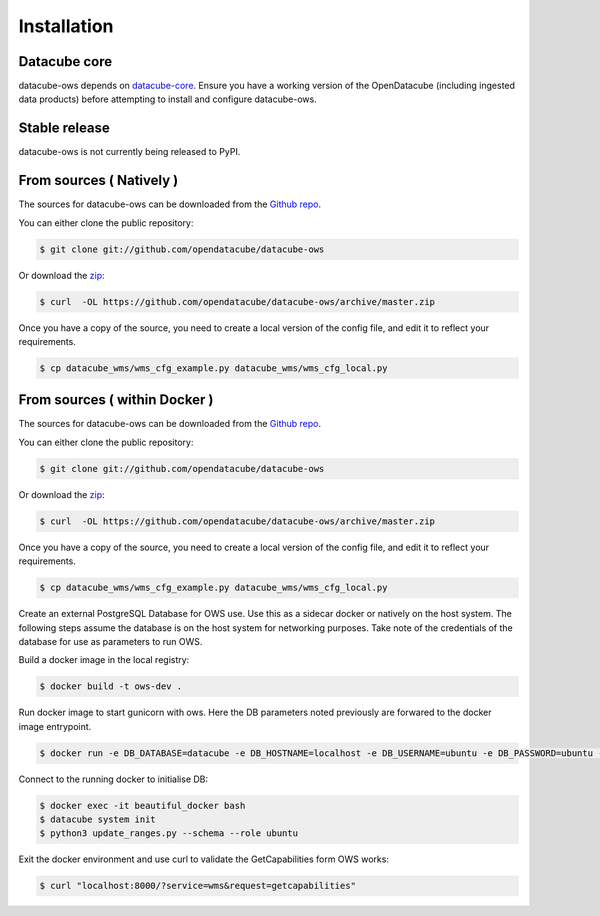 .. highlight:: shell

============
Installation
============

Datacube core
-------------

datacube-ows depends on `datacube-core`_.  Ensure you have a
working version of the OpenDatacube (including ingested data products)
before attempting to install and configure datacube-ows.

Stable release
--------------

datacube-ows is not currently being released to PyPI.

From sources ( Natively )
--------------------------

The sources for datacube-ows can be downloaded from the `Github repo`_.

You can either clone the public repository:

.. code-block:: console

    $ git clone git://github.com/opendatacube/datacube-ows

Or download the `zip`_:

.. code-block:: console

    $ curl  -OL https://github.com/opendatacube/datacube-ows/archive/master.zip

Once you have a copy of the source, you need to create a local version
of the config file, and edit it to reflect your requirements.

.. code-block:: console

    $ cp datacube_wms/wms_cfg_example.py datacube_wms/wms_cfg_local.py


.. _datacube-core: https://datacube-core.readthedocs.io/en/latest/
.. _Github repo: https://github.com/opendatacube/datacube-ows
.. _zip: https://github.com/opendatacube/datacube-ows/archive/master.zip



From sources ( within Docker )
------------------------------

The sources for datacube-ows can be downloaded from the `Github repo`_.

You can either clone the public repository:

.. code-block:: console

    $ git clone git://github.com/opendatacube/datacube-ows

Or download the `zip`_:

.. code-block:: console

    $ curl  -OL https://github.com/opendatacube/datacube-ows/archive/master.zip

Once you have a copy of the source, you need to create a local version
of the config file, and edit it to reflect your requirements.

.. code-block:: console

    $ cp datacube_wms/wms_cfg_example.py datacube_wms/wms_cfg_local.py

Create an external PostgreSQL Database for OWS use. Use this as a
sidecar docker or natively on the host system. The following
steps assume the database is on the host system for networking
purposes. Take note of the credentials of the database for
use as parameters to run OWS.

Build a docker image in the local registry:

.. code-block:: console

    $ docker build -t ows-dev .

Run docker image to start gunicorn with ows. Here the DB
parameters noted previously are forwared to the docker image entrypoint.

.. code-block:: console

    $ docker run -e DB_DATABASE=datacube -e DB_HOSTNAME=localhost -e DB_USERNAME=ubuntu -e DB_PASSWORD=ubuntu --network=host ows-dev

Connect to the running docker to initialise DB:

.. code-block:: console

    $ docker exec -it beautiful_docker bash
    $ datacube system init
    $ python3 update_ranges.py --schema --role ubuntu

Exit the docker environment and use curl to validate the
GetCapabilities form OWS works:

.. code-block:: console

    $ curl "localhost:8000/?service=wms&request=getcapabilities"
